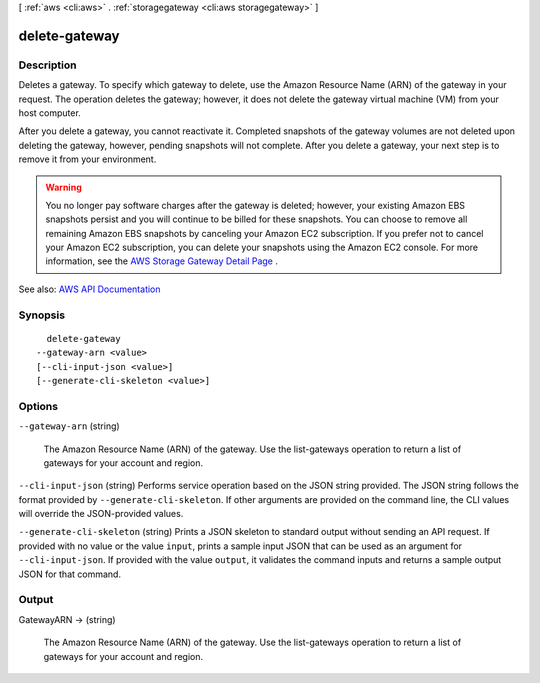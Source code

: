[ :ref:`aws <cli:aws>` . :ref:`storagegateway <cli:aws storagegateway>` ]

.. _cli:aws storagegateway delete-gateway:


**************
delete-gateway
**************



===========
Description
===========



Deletes a gateway. To specify which gateway to delete, use the Amazon Resource Name (ARN) of the gateway in your request. The operation deletes the gateway; however, it does not delete the gateway virtual machine (VM) from your host computer.

 

After you delete a gateway, you cannot reactivate it. Completed snapshots of the gateway volumes are not deleted upon deleting the gateway, however, pending snapshots will not complete. After you delete a gateway, your next step is to remove it from your environment.

 

.. warning::

   

  You no longer pay software charges after the gateway is deleted; however, your existing Amazon EBS snapshots persist and you will continue to be billed for these snapshots. You can choose to remove all remaining Amazon EBS snapshots by canceling your Amazon EC2 subscription. If you prefer not to cancel your Amazon EC2 subscription, you can delete your snapshots using the Amazon EC2 console. For more information, see the `AWS Storage Gateway Detail Page <http://aws.amazon.com/storagegateway>`_ . 

   



See also: `AWS API Documentation <https://docs.aws.amazon.com/goto/WebAPI/storagegateway-2013-06-30/DeleteGateway>`_


========
Synopsis
========

::

    delete-gateway
  --gateway-arn <value>
  [--cli-input-json <value>]
  [--generate-cli-skeleton <value>]




=======
Options
=======

``--gateway-arn`` (string)


  The Amazon Resource Name (ARN) of the gateway. Use the  list-gateways operation to return a list of gateways for your account and region.

  

``--cli-input-json`` (string)
Performs service operation based on the JSON string provided. The JSON string follows the format provided by ``--generate-cli-skeleton``. If other arguments are provided on the command line, the CLI values will override the JSON-provided values.

``--generate-cli-skeleton`` (string)
Prints a JSON skeleton to standard output without sending an API request. If provided with no value or the value ``input``, prints a sample input JSON that can be used as an argument for ``--cli-input-json``. If provided with the value ``output``, it validates the command inputs and returns a sample output JSON for that command.



======
Output
======

GatewayARN -> (string)

  

  The Amazon Resource Name (ARN) of the gateway. Use the  list-gateways operation to return a list of gateways for your account and region.

  

  


